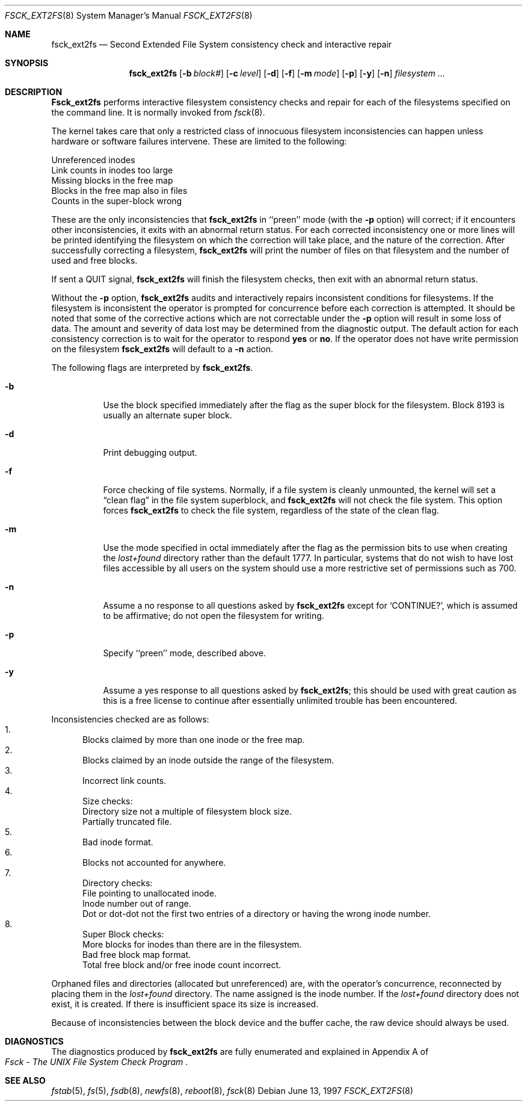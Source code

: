 .\"	$OpenBSD$
.\"	$NetBSD: fsck_ext2fs.8,v 1.1 1997/06/11 11:21:48 bouyer Exp $
.\"
.\" Copyright (c) 1997 Manuel Bouyer.
.\" Copyright (c) 1980, 1989, 1991, 1993
.\"	The Regents of the University of California.  All rights reserved.
.\"
.\" Redistribution and use in source and binary forms, with or without
.\" modification, are permitted provided that the following conditions
.\" are met:
.\" 1. Redistributions of source code must retain the above copyright
.\"    notice, this list of conditions and the following disclaimer.
.\" 2. Redistributions in binary form must reproduce the above copyright
.\"    notice, this list of conditions and the following disclaimer in the
.\"    documentation and/or other materials provided with the distribution.
.\" 3. All advertising materials mentioning features or use of this software
.\"    must display the following acknowledgement:
.\"	This product includes software developed by the University of
.\"	California, Berkeley and its contributors.
.\" 4. Neither the name of the University nor the names of its contributors
.\"    may be used to endorse or promote products derived from this software
.\"    without specific prior written permission.
.\"
.\" THIS SOFTWARE IS PROVIDED BY THE REGENTS AND CONTRIBUTORS ``AS IS'' AND
.\" ANY EXPRESS OR IMPLIED WARRANTIES, INCLUDING, BUT NOT LIMITED TO, THE
.\" IMPLIED WARRANTIES OF MERCHANTABILITY AND FITNESS FOR A PARTICULAR PURPOSE
.\" ARE DISCLAIMED.  IN NO EVENT SHALL THE REGENTS OR CONTRIBUTORS BE LIABLE
.\" FOR ANY DIRECT, INDIRECT, INCIDENTAL, SPECIAL, EXEMPLARY, OR CONSEQUENTIAL
.\" DAMAGES (INCLUDING, BUT NOT LIMITED TO, PROCUREMENT OF SUBSTITUTE GOODS
.\" OR SERVICES; LOSS OF USE, DATA, OR PROFITS; OR BUSINESS INTERRUPTION)
.\" HOWEVER CAUSED AND ON ANY THEORY OF LIABILITY, WHETHER IN CONTRACT, STRICT
.\" LIABILITY, OR TORT (INCLUDING NEGLIGENCE OR OTHERWISE) ARISING IN ANY WAY
.\" OUT OF THE USE OF THIS SOFTWARE, EVEN IF ADVISED OF THE POSSIBILITY OF
.\" SUCH DAMAGE.
.\"
.\"	@(#)fsck.8	8.3 (Berkeley) 11/29/94
.\"
.Dd June 13, 1997
.Dt FSCK_EXT2FS 8
.Os
.Sh NAME
.Nm fsck_ext2fs
.Nd Second Extended File System consistency check and interactive repair
.Sh SYNOPSIS
.Nm fsck_ext2fs
.Op Fl b Ar block#
.Op Fl c Ar level
.Op Fl d
.Op Fl f
.Op Fl m Ar mode
.Op Fl p
.Op Fl y
.Op Fl n
.Ar filesystem
.Ar ...
.Sh DESCRIPTION
.Nm Fsck_ext2fs
performs interactive filesystem consistency checks and repair for each of
the filesystems specified on the command line. It is normally invoked from
.Xr fsck 8 .
.Pp
The kernel takes care that only a restricted class of innocuous filesystem
inconsistencies can happen unless hardware or software failures intervene.
These are limited to the following:
.Pp
.Bl -item -compact
.It
Unreferenced inodes
.It
Link counts in inodes too large
.It
Missing blocks in the free map
.It
Blocks in the free map also in files
.It
Counts in the super-block wrong
.El
.Pp
These are the only inconsistencies that
.Nm fsck_ext2fs
in ``preen''
mode (with the
.Fl p
option) will correct; if it encounters other inconsistencies, it exits
with an abnormal return status.
For each corrected inconsistency one or more lines will be printed
identifying the filesystem on which the correction will take place,
and the nature of the correction.  After successfully correcting a filesystem,
.Nm fsck_ext2fs
will print the number of files on that filesystem
and the number of used and free blocks.
.Pp
If sent a
.Dv QUIT
signal,
.Nm fsck_ext2fs
will finish the filesystem checks, then exit with an abnormal return status.
.Pp
Without the
.Fl p
option,
.Nm fsck_ext2fs
audits and interactively repairs inconsistent conditions for filesystems. 
If the filesystem is inconsistent the operator is prompted for concurrence
before each correction is attempted.
It should be noted that some of the corrective actions which are not
correctable under the
.Fl p
option will result in some loss of data.
The amount and severity of data lost may be determined from the diagnostic
output.
The default action for each consistency correction
is to wait for the operator to respond
.Li yes
or
.Li no .
If the operator does not have write permission on the filesystem
.Nm fsck_ext2fs
will default to a 
.Fl n
action.
.Pp
The following flags are interpreted by
.Nm fsck_ext2fs .
.Bl -tag -width indent
.It Fl b
Use the block specified immediately after the flag as
the super block for the filesystem.  Block 8193 is usually
an alternate super block.
.It Fl d
Print debugging output.
.It Fl f
Force checking of file systems.  Normally, if a file system is cleanly
unmounted, the kernel will set a
.Dq clean flag
in the file system superblock, and
.Nm
will not check the file system.  This option forces
.Nm
to check the file system, regardless of the state of the clean flag.
.It Fl m
Use the mode specified in octal immediately after the flag as the
permission bits to use when creating the
.Pa lost+found
directory rather than the default 1777.
In particular, systems that do not wish to have lost files accessible
by all users on the system should use a more restrictive
set of permissions such as 700.
.It Fl n
Assume a no response to all questions asked by 
.Nm fsck_ext2fs
except for
.Ql CONTINUE? ,
which is assumed to be affirmative;
do not open the filesystem for writing.
.It Fl p
Specify ``preen'' mode, described above.
.It Fl y
Assume a yes response to all questions asked by 
.Nm fsck_ext2fs ;
this should be used with great caution as this is a free license
to continue after essentially unlimited trouble has been encountered.
.El
.Pp
.Bl -enum -indent indent -compact
Inconsistencies checked are as follows:
.It
Blocks claimed by more than one inode or the free map.
.It
Blocks claimed by an inode outside the range of the filesystem.
.It
Incorrect link counts.
.It
Size checks:
.Bl -item -indent indent -compact
.It 
Directory size not a multiple of filesystem block size.
.It
Partially truncated file.
.El
.It
Bad inode format.
.It
Blocks not accounted for anywhere.
.It
Directory checks:
.Bl -item -indent indent -compact
.It 
File pointing to unallocated inode.
.It
Inode number out of range.
.It
Dot or dot-dot not the first two entries of a directory
or having the wrong inode number.
.El
.It
Super Block checks:
.Bl -item -indent indent -compact
.It 
More blocks for inodes than there are in the filesystem.
.It
Bad free block map format.
.It
Total free block and/or free inode count incorrect.
.El
.El
.Pp
Orphaned files and directories (allocated but unreferenced) are,
with the operator's concurrence, reconnected by
placing them in the 
.Pa lost+found
directory.
The name assigned is the inode number.
If the
.Pa lost+found
directory does not exist, it is created.
If there is insufficient space its size is increased.
.Pp
Because of inconsistencies between the block device and the buffer cache,
the raw device should always be used.
.Sh DIAGNOSTICS
The diagnostics produced by 
.Nm fsck_ext2fs
are fully enumerated and explained in Appendix A of
.Rs
.%T "Fsck \- The UNIX File System Check Program"
.Re
.Sh SEE ALSO
.Xr fstab 5 ,
.Xr fs 5 ,
.Xr fsdb 8 ,
.Xr newfs 8 ,
.Xr reboot 8 ,
.Xr fsck 8
